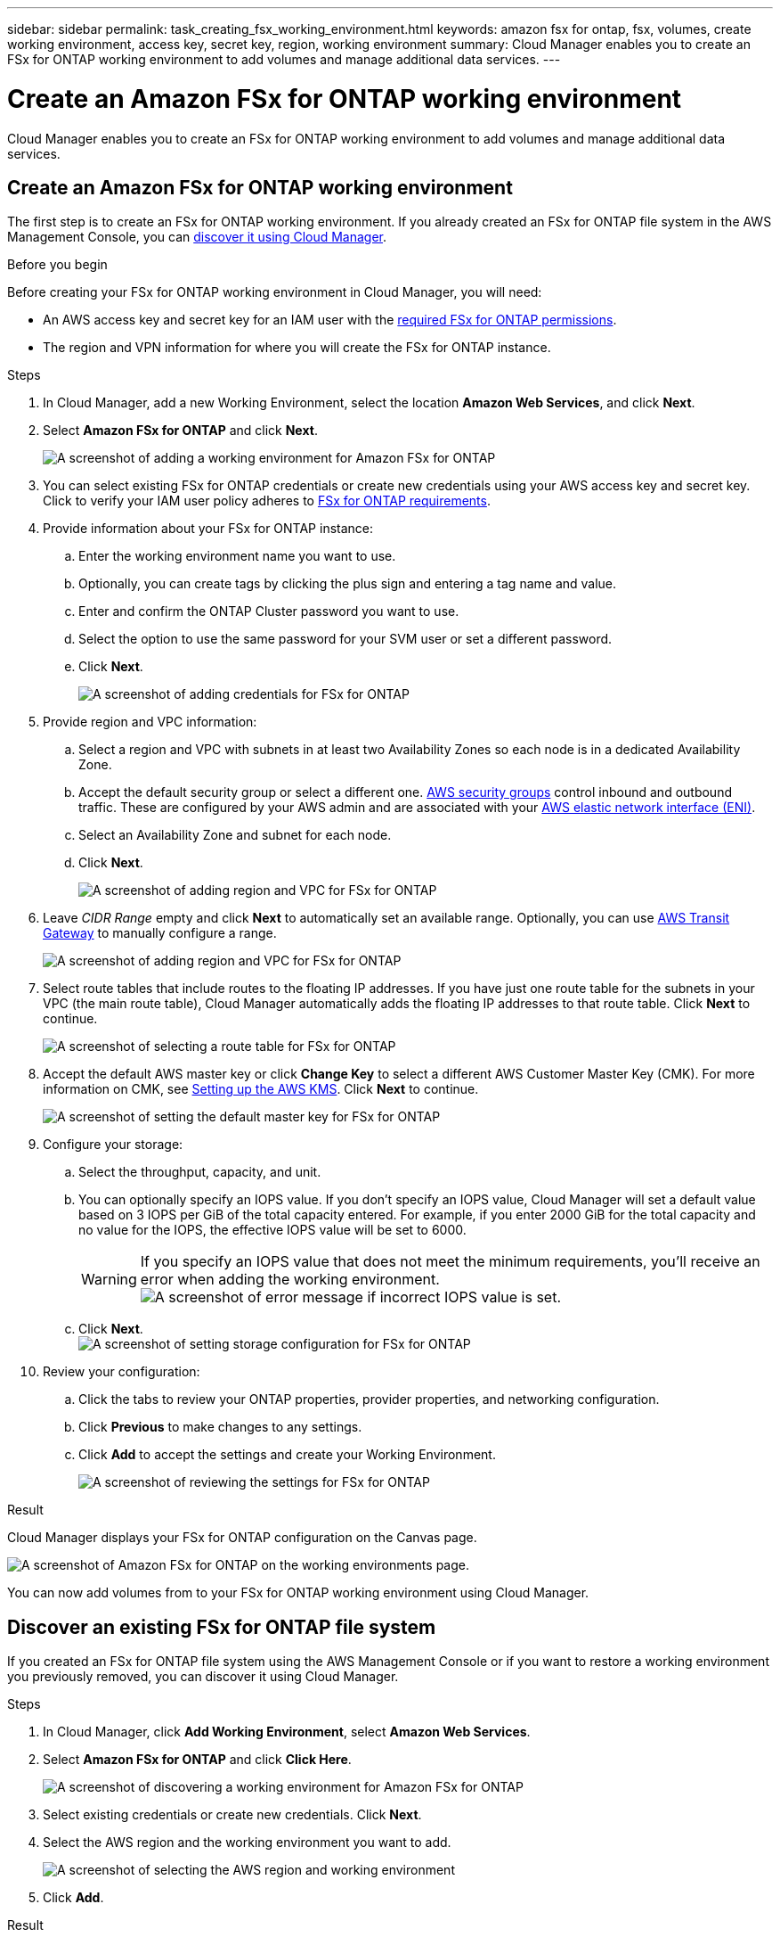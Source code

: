 ---
sidebar: sidebar
permalink: task_creating_fsx_working_environment.html
keywords: amazon fsx for ontap, fsx, volumes, create working environment, access key, secret key, region, working environment
summary: Cloud Manager enables you to create an FSx for ONTAP working environment to add volumes and manage additional data services.
---

= Create an Amazon FSx for ONTAP working environment
:hardbreaks:
:nofooter:
:icons: font
:linkattrs:
:imagesdir: ./media/

[.lead]
Cloud Manager enables you to create an FSx for ONTAP working environment to add volumes and manage additional data services.

== Create an Amazon FSx for ONTAP working environment

The first step is to create an FSx for ONTAP working environment. If you already created an FSx for ONTAP file system in the AWS Management Console, you can link:task_manage_fsx_aws#discover_existing_fsx_ontap_file_system.html[discover it using Cloud Manager].

.Before you begin

Before creating your FSx for ONTAP working environment in Cloud Manager, you will need:

* An AWS access key and secret key for an IAM user with the link:task_setting_up_permissions_fsx.html[required FSx for ONTAP permissions].

* The region and VPN information for where you will create the FSx for ONTAP instance.

.Steps

. In Cloud Manager, add a new Working Environment, select the location *Amazon Web Services*, and click *Next*.

. Select *Amazon FSx for ONTAP* and click *Next*.
+
image:screenshot_add_fsx_working_env.png[A screenshot of adding a working environment for Amazon FSx for ONTAP]

. You can select existing FSx for ONTAP credentials or create new credentials using your AWS access key and secret key. Click to verify your IAM user policy adheres to link:task_setting_up_permissions_fsx.html[FSx for ONTAP requirements].

. Provide information about your FSx for ONTAP instance:

.. Enter the working environment name you want to use.
.. Optionally, you can create tags by clicking the plus sign and entering a tag name and value.
.. Enter and confirm the ONTAP Cluster password you want to use.
.. Select the option to use the same password for your SVM user or set a different password.
.. Click *Next*.
+
image:screenshot_add_fsx_credentials.png[A screenshot of adding credentials for FSx for ONTAP]

. Provide region and VPC information:

.. Select a region and VPC with subnets in at least two Availability Zones so each node is in a dedicated Availability Zone.
.. Accept the default security group or select a different one. link:https://docs.aws.amazon.com/AWSEC2/latest/UserGuide/security-group-rules.html[AWS security groups^] control inbound and outbound traffic. These are configured by your AWS admin and are associated with your link:https://docs.aws.amazon.com/AWSEC2/latest/UserGuide/using-eni.html[AWS elastic network interface (ENI)^].
.. Select an Availability Zone and subnet for each node.
.. Click *Next*.
+
image:screenshot_add_fsx_region.png[A screenshot of adding region and VPC for FSx for ONTAP]

. Leave _CIDR Range_ empty and click *Next* to automatically set an available range. Optionally, you can use link:task_setting_up_transit_gateway.html[AWS Transit Gateway] to manually configure a range.
+
image:screenshot_add_fsx_floatingIP.png[A screenshot of adding region and VPC for FSx for ONTAP]

. Select route tables that include routes to the floating IP addresses. If you have just one route table for the subnets in your VPC (the main route table), Cloud Manager automatically adds the floating IP addresses to that route table. Click *Next* to continue.
+
image:screenshot_add_fsx_route_table.png[A screenshot of selecting a route table for FSx for ONTAP]

. Accept the default AWS master key or click *Change Key* to select a different AWS Customer Master Key (CMK). For more information on CMK, see link:https://docs.netapp.com/us-en/occm/task_setting_up_kms.html[Setting up the AWS KMS]. Click *Next* to continue.
+
image:screenshot_add_fsx_encryption.png[A screenshot of setting the default master key for FSx for ONTAP]

. Configure your storage:

.. Select the throughput, capacity, and unit.
.. You can optionally specify an IOPS value. If you don't specify an IOPS value, Cloud Manager will set a default value based on 3 IOPS per GiB of the total capacity entered. For example, if you enter 2000 GiB for the total capacity and no value for the IOPS, the effective IOPS value will be set to 6000.
+
WARNING: If you specify an IOPS value that does not meet the minimum requirements, you'll receive an error when adding the working environment.
image:screenshot_fsx_working_environment_failed_iops.png[A screenshot of error message if incorrect IOPS value is set.]

.. Click *Next*.
image:screenshot_add_fsx_storage_config.png[A screenshot of setting storage configuration for FSx for ONTAP]

. Review your configuration:

.. Click the tabs to review your ONTAP properties, provider properties, and networking configuration.
.. Click *Previous* to make changes to any settings.
.. Click *Add* to accept the settings and create your Working Environment.
+
image:screenshot_add_fsx_review.png[A screenshot of reviewing the settings for FSx for ONTAP]

.Result

Cloud Manager displays your FSx for ONTAP configuration on the Canvas page.

image:screenshot_add_fsx_cloud.png[A screenshot of Amazon FSx for ONTAP on the working environments page.]

You can now add volumes from to your FSx for ONTAP working environment using Cloud Manager.

== Discover an existing FSx for ONTAP file system

If you created an FSx for ONTAP file system using the AWS Management Console or if you want to restore a working environment you previously removed, you can discover it using Cloud Manager.

.Steps

. In Cloud Manager, click *Add Working Environment*, select *Amazon Web Services*.

. Select *Amazon FSx for ONTAP* and click *Click Here*.
+
image:screenshot_fsx_working_environment_discover.png[A screenshot of discovering a working environment for Amazon FSx for ONTAP]

. Select existing credentials or create new credentials. Click *Next*.

. Select the AWS region and the working environment you want to add.
+
image:screenshot_fsx_working_environment_select.png[A screenshot of selecting the AWS region and working environment]

. Click *Add*.

.Result

Cloud Manager displays your discovered FSx for ONTAP file system.
